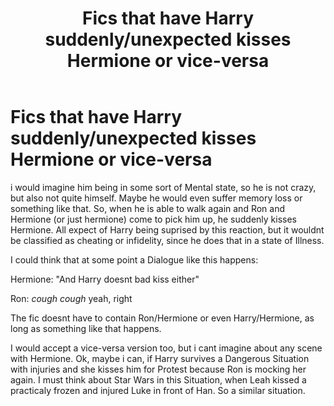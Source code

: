 #+TITLE: Fics that have Harry suddenly/unexpected kisses Hermione or vice-versa

* Fics that have Harry suddenly/unexpected kisses Hermione or vice-versa
:PROPERTIES:
:Author: Atomstern
:Score: 2
:DateUnix: 1566657781.0
:DateShort: 2019-Aug-24
:FlairText: Request
:END:
i would imagine him being in some sort of Mental state, so he is not crazy, but also not quite himself. Maybe he would even suffer memory loss or something like that. So, when he is able to walk again and Ron and Hermione (or just hermione) come to pick him up, he suddenly kisses Hermione. All expect of Harry being suprised by this reaction, but it wouldnt be classified as cheating or infidelity, since he does that in a state of Illness.

I could think that at some point a Dialogue like this happens:

Hermione: "And Harry doesnt bad kiss either"

Ron: /cough cough/ yeah, right

The fic doesnt have to contain Ron/Hermione or even Harry/Hermione, as long as something like that happens.

I would accept a vice-versa version too, but i cant imagine about any scene with Hermione. Ok, maybe i can, if Harry survives a Dangerous Situation with injuries and she kisses him for Protest because Ron is mocking her again. I must think about Star Wars in this Situation, when Leah kissed a practicaly frozen and injured Luke in front of Han. So a similar situation.


